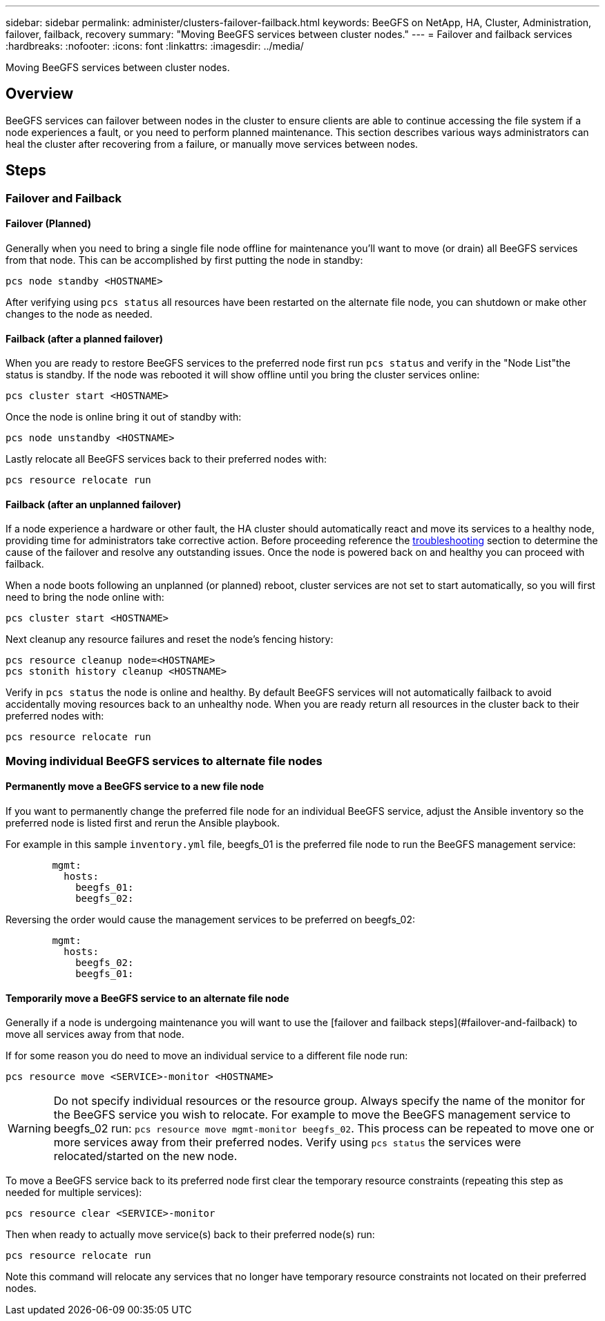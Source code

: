 ---
sidebar: sidebar
permalink: administer/clusters-failover-failback.html
keywords: BeeGFS on NetApp, HA, Cluster, Administration, failover, failback, recovery
summary: "Moving BeeGFS services between cluster nodes."
---
= Failover and failback services
:hardbreaks:
:nofooter:
:icons: font
:linkattrs:
:imagesdir: ../media/


[.lead]
Moving BeeGFS services between cluster nodes.

== Overview 

BeeGFS services can failover between nodes in the cluster to ensure clients are able to continue accessing the file system if a node experiences a fault, or you need to perform planned maintenance. This section describes various ways administrators can heal the cluster after recovering from a failure, or manually move services between nodes.

== Steps 

=== Failover and Failback

==== Failover (Planned)
Generally when you need to bring a single file node offline for maintenance you'll want to move (or drain) all BeeGFS services from that node. This can be accomplished by first putting the node in standby: 

`pcs node standby <HOSTNAME>`

After verifying using `pcs status` all resources have been restarted on the alternate file node, you can shutdown or make other changes to the node as needed. 

==== Failback (after a planned failover)
When you are ready to restore BeeGFS services to the preferred node first run `pcs status` and verify in the "Node List"the status is standby. If the node was rebooted it will show offline until you bring the cluster services online: 

[source,console]
----
pcs cluster start <HOSTNAME>
----

Once the node is online bring it out of standby with: 

[source,console]
----
pcs node unstandby <HOSTNAME>
----

Lastly relocate all BeeGFS services back to their preferred nodes with: 

[source,console]
----
pcs resource relocate run
----

==== Failback (after an unplanned failover)

If a node experience a hardware or other fault, the HA cluster should automatically react and move its services to a healthy node, providing time for administrators take corrective action. Before proceeding reference the link:clusters-troubleshoot.html[troubleshooting^] section to determine the cause of the failover and resolve any outstanding issues. Once the node is powered back on and healthy you can proceed with failback.

When a node boots following an unplanned (or planned) reboot, cluster services are not set to start automatically, so you will first need to bring the node online with: 

[source,console]
----
pcs cluster start <HOSTNAME>
----

Next cleanup any resource failures and reset the node's fencing history: 

[source,console]
----
pcs resource cleanup node=<HOSTNAME>
pcs stonith history cleanup <HOSTNAME> 
----

Verify in `pcs status` the node is online and healthy. By default BeeGFS services will not automatically failback to avoid accidentally moving resources back to an unhealthy node. When you are ready return all resources in the cluster back to their preferred nodes with: 

[source,console]
----
pcs resource relocate run
----

=== Moving individual BeeGFS services to alternate file nodes

==== Permanently move a BeeGFS service to a new file node

If you want to permanently change the preferred file node for an individual BeeGFS service, adjust the Ansible inventory so the preferred node is listed first and rerun the Ansible playbook. 

For example in this sample `inventory.yml` file, beegfs_01 is the preferred file node to run the BeeGFS management service: 

[source,yaml]
----
        mgmt:
          hosts:
            beegfs_01:
            beegfs_02:
----

Reversing the order would cause the management services to be preferred on beegfs_02: 

[source,yaml]
----
        mgmt:
          hosts:
            beegfs_02:
            beegfs_01:
----

==== Temporarily move a BeeGFS service to an alternate file node

Generally if a node is undergoing maintenance you will want to use the [failover and failback
steps](#failover-and-failback) to move all services away from that node. 

If for some reason you do need to move an individual service to a different file node run: 

[source,console]
----
pcs resource move <SERVICE>-monitor <HOSTNAME>
----

WARNING: Do not specify individual resources or the resource group. Always specify the name of the monitor for the BeeGFS service you wish to relocate. For example to move the BeeGFS management service to beegfs_02 run: `pcs resource move mgmt-monitor beegfs_02`. This process can be repeated to move one or more services away from their preferred nodes. Verify using `pcs status` the services were relocated/started on the new node. 

To move a BeeGFS service back to its preferred node first clear the temporary resource constraints (repeating this step
as needed for multiple services):

[source,yaml]
----
pcs resource clear <SERVICE>-monitor
----

Then when ready to actually move service(s) back to their preferred node(s) run: 

[source,yaml]
----
pcs resource relocate run
----

Note this command will relocate any services that no longer have temporary resource constraints not located on their preferred nodes. 

